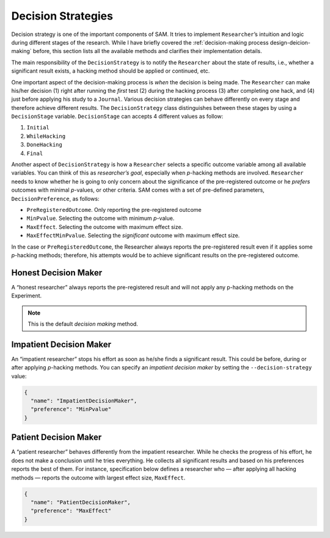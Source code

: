 .. _chap-decision-strategies:

Decision Strategies
===================

Decision strategy is one of the important components of SAM. It tries to
implement ``Researcher``\’s intuition and logic during different stages
of the research. While I have briefly covered the 
:ref:`decision-making process design-deicion-making` before,
this section lists all the available methods and clarifies their implementation details.

The main responsibility of the ``DecisionStrategy`` is to notify the
``Researcher`` about the state of results, i.e., whether a significant
result exists, a hacking method should be applied or continued, etc.

One important aspect of the decision-making process is *when* the
decision is being made. The ``Researcher`` can make his/her decision (1)
right after running the *first* test (2) during the hacking process (3)
after completing one hack, and (4) just before applying his study to a
``Journal``. Various decision strategies can behave differently on every
stage and therefore achieve different results. The ``DecisionStrategy``
class distinguishes between these stages by using a ``DecisionStage``
variable. ``DecisionStage`` can accepts 4 different values as follow:

1. ``Initial``
2. ``WhileHacking``
3. ``DoneHacking``
4. ``Final``

Another aspect of ``DecisionStrategy`` is how a ``Researcher`` selects a
specific outcome variable among all available variables. You can think
of this as *researcher’s goal*, especially when *p*-hacking methods are
involved. ``Researcher`` needs to know whether he is going to only
concern about the significance of the pre-registered outcome or he
*prefers* outcomes with minimal *p*-values, or other criteria. SAM comes
with a set of pre-defined parameters, ``DecisionPreference``, as
follows:

-  ``PreRegisteredOutcome``. Only reporting the pre-registered
   outcome
-  ``MinPvalue``. Selecting the outcome with minimum *p*-value.
-  ``MaxEffect``. Selecting the outcome with maximum effect size.
-  ``MaxEffectMinPvalue``. Selecting the *significant* outcome with
   maximum effect size.

In the case or ``PreRegisteredOutcome``, the Researcher always reports
the pre-registered result even if it applies some *p*-hacking methods;
therefore, his attempts would be to achieve significant results on the
pre-registered outcome.

.. _decision-strategies-honest:

Honest Decision Maker
---------------------

A “honest researcher” always reports the pre-registered result and will
not apply any p-hacking methods on the Experiment.

.. note::
  
  This is the default *decision making* method.

.. _decision-strategies-impatient:

Impatient Decision Maker
------------------------

An “impatient researcher” stops his effort as soon as he/she finds a
significant result. This could be before, during or after applying
*p*-hacking methods. You can specify an *impatient decision maker* by
setting the ``--decision-strategy`` value:

.. code:: json

   {
     "name": "ImpatientDecisionMaker",
     "preference": "MinPvalue"
   }

.. _decision-strategies-patient:

Patient Decision Maker
----------------------

A “patient researcher” behaves differently from the impatient
researcher. While he checks the progress of his effort, he does not make
a conclusion until he tries everything. He collects all significant
results and based on his preferences reports the best of them. For
instance, specification below defines a researcher who — after applying
all hacking methods — reports the outcome with largest effect size,
``MaxEffect``.

.. code:: json

   {
     "name": "PatientDecisionMaker",
     "preference": "MaxEffect"
   }
